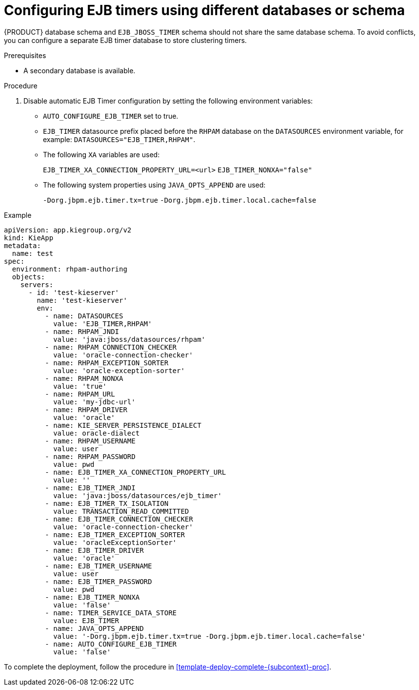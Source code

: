 [id='configure-ejb-timers-{subcontext}-proc']
= Configuring EJB timers using different databases or schema

{PRODUCT} database schema and `EJB_JBOSS_TIMER` schema should not share the same database schema. To avoid conflicts, you can configure a separate EJB timer database to store clustering timers.

.Prerequisites

* A secondary database is available.

.Procedure

. Disable automatic EJB Timer configuration by setting the following environment variables:
+
* `AUTO_CONFIGURE_EJB_TIMER` set to true.
* `EJB_TIMER` datasource prefix placed before the `RHPAM` database on the `DATASOURCES` environment variable, for example: `DATASOURCES="EJB_TIMER,RHPAM"`.
* The following `XA` variables are used:
+
`EJB_TIMER_XA_CONNECTION_PROPERTY_URL=<url>`
`EJB_TIMER_NONXA="false"`
* The following system properties using `JAVA_OPTS_APPEND` are used:
+
`-Dorg.jbpm.ejb.timer.tx=true`
`-Dorg.jbpm.ejb.timer.local.cache=false`

.Example
[subs="attributes,verbatim,macros"]
----
apiVersion: app.kiegroup.org/v2
kind: KieApp
metadata:
  name: test
spec:
  environment: rhpam-authoring
  objects:
    servers:
      - id: 'test-kieserver'
        name: 'test-kieserver'
        env:
          - name: DATASOURCES
            value: 'EJB_TIMER,RHPAM'
          - name: RHPAM_JNDI
            value: 'java:jboss/datasources/rhpam'
          - name: RHPAM_CONNECTION_CHECKER
            value: 'oracle-connection-checker'
          - name: RHPAM_EXCEPTION_SORTER
            value: 'oracle-exception-sorter'
          - name: RHPAM_NONXA
            value: 'true'
          - name: RHPAM_URL
            value: 'my-jdbc-url'
          - name: RHPAM_DRIVER
            value: 'oracle'
          - name: KIE_SERVER_PERSISTENCE_DIALECT
            value: oracle-dialect
          - name: RHPAM_USERNAME
            value: user
          - name: RHPAM_PASSWORD
            value: pwd
          - name: EJB_TIMER_XA_CONNECTION_PROPERTY_URL
            value: ''
          - name: EJB_TIMER_JNDI
            value: 'java:jboss/datasources/ejb_timer'
          - name: EJB_TIMER_TX_ISOLATION
            value: TRANSACTION_READ_COMMITTED
          - name: EJB_TIMER_CONNECTION_CHECKER
            value: 'oracle-connection-checker'
          - name: EJB_TIMER_EXCEPTION_SORTER
            value: 'oracleExceptionSorter'
          - name: EJB_TIMER_DRIVER
            value: 'oracle'
          - name: EJB_TIMER_USERNAME
            value: user
          - name: EJB_TIMER_PASSWORD
            value: pwd
          - name: EJB_TIMER_NONXA
            value: 'false'
          - name: TIMER_SERVICE_DATA_STORE
            value: EJB_TIMER
          - name: JAVA_OPTS_APPEND
            value: '-Dorg.jbpm.ejb.timer.tx=true -Dorg.jbpm.ejb.timer.local.cache=false'
          - name: AUTO_CONFIGURE_EJB_TIMER
            value: 'false'
----

To complete the deployment, follow the procedure in <<template-deploy-complete-{subcontext}-proc>>.
